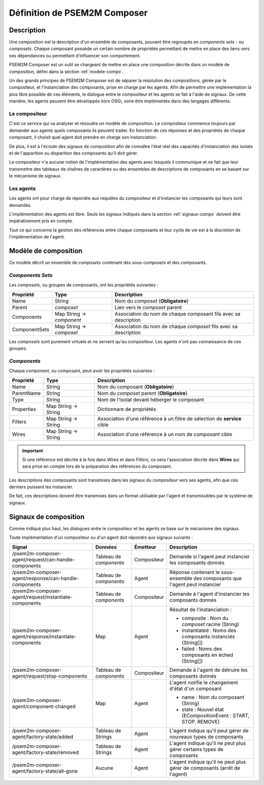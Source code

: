 .. Définition d'une composition

Définition de PSEM2M Composer
#############################

Description
***********

Une composition est la description d'un ensemble de composants, pouvant
être regroupés en *components sets* - ou *composets*.
Chaque composant possède un certain nombre de propriétés permettant de
mettre en place des liens vers ses dépendances ou permettant d'influencer son
comportement.


PSEM2M Composer est un outil se chargeant de mettre en place une composition
décrite dans un modèle de composition, défini dans la section
:ref:`modele-compo`.


Un des grands principes de PSEM2M Composer est de séparer la résolution des
compositions, gérée par le compositeur, et l'instanciation des composants, prise
en charge par les agents.
Afin de permettre une implémentation la plus libre possible de ces éléments, le
dialogue entre le compositeur et les agents se fait à l'aide de signaux.
De cette manière, les agents peuvent être développés hors OSGi, voire être
implémentés dans des langages différents.


Le compositeur
==============

C'est ce service qui va analyser et résoudre un modèle de composition.
Le compositeur commence toujours par demander aux agents quels composants ils
peuvent traiter.
En fonction de ces réponses et des propriétés de chaque composant, il choisit
quel agent doit prendre en charge son instanciation.

De plus, il est à l'écoute des signaux de composition afin de connaître l'état
réel des capacités d'instanciation des isolats et de l'apparition ou disparition
des composants qu'il doit gérer.

Le compositeur n'a aucune notion de l'implémentation des agents avec lesquels
il communique et ne fait que leur transmettre des tableaux de chaînes de
caractères ou des ensembles de descriptions de composants en se basant sur le
mécanisme de signaux.


Les agents
==========

Les agents ont pour charge de répondre aux requêtes du compositeur et
d'instancier les composants qui leurs sont demandés.

L'implémentation des agents est libre. Seuls les signaux indiqués dans la
section :ref:`signaux-compo` doivent être impérativement pris en compte.

Tout ce qui concerne la gestion des références entre chaque composants et leur
cycle de vie est à la discretion de l'implémentation de l'agent.


.. _modele-compo:

Modèle de composition
*********************

Ce modèle décrit un ensemble de *composets* contenant des sous-*composets* et
des composants.


*Components Sets*
=================

Les *composets*, ou groupes de composants,  ont les propriétés suivantes :

.. tabularcolumns:: |p{2.5cm}|p{3.5cm}|p{9cm}|

+---------------+---------------------------+--------------------------------+
| Propriété     | Type                      | Description                    |
+===============+===========================+================================+
| Name          | String                    | Nom du *composet*              |
|               |                           | (**Obligatoire**)              |
+---------------+---------------------------+--------------------------------+
| Parent        | *composet*                | Lien vers le *composet* parent |
+---------------+---------------------------+--------------------------------+
| Components    | Map String -> *component* | Association du nom de chaque   |
|               |                           | composant fils avec sa         |
|               |                           | description                    |
+---------------+---------------------------+--------------------------------+
| ComponentSets | Map String -> *composet*  | Association du nom de chaque   |
|               |                           | *composet* fils avec           |
|               |                           | sa description                 |
+---------------+---------------------------+--------------------------------+


Les *composets* sont purement virtuels et ne servent qu'au compositeur.
Les agents n'ont pas connaissance de ces groupes.


*Components*
============

Chaque *component*, ou composant, peut avoir les propriétés suivantes :

.. tabularcolumns:: |p{2.5cm}|p{3.5cm}|p{9cm}|

+------------+----------------------+-----------------------------------------+
| Propriété  | Type                 | Description                             |
+============+======================+=========================================+
| Name       | String               | Nom du composant (**Obligatoire**)      |
+------------+----------------------+-----------------------------------------+
| ParentName | String               | Nom du *composet* parent                |
|            |                      | (**Obligatoire**)                       |
+------------+----------------------+-----------------------------------------+
| Type       | String               | Nom de l'isolat devant héberger le      |
|            |                      | composant                               |
+------------+----------------------+-----------------------------------------+
| Properties | Map String -> String | Dictionnare de propriétés               |
+------------+----------------------+-----------------------------------------+
| Filters    | Map String -> String | Association d'une référence à un filtre |
|            |                      | de sélection de **service** cible       |
+------------+----------------------+-----------------------------------------+
| Wires      | Map String -> String | Association d'une référence à           |
|            |                      | un nom de *composant* cible             |
+------------+----------------------+-----------------------------------------+

.. raw:: latex

   \bigskip


.. important::

   Si une référence est décrite à la fois dans *Wires* et dans *Filters*, ce
   sera l'association décrite dans **Wires** qui sera prise en compte lors de
   la préparation des références du composant.


Les descriptions des composants sont transmises dans les signaux du compositeur
vers ses agents, afin que ces derniers puissent les instancier.

De fait, ces descriptions doivent être transmises dans un format utilisable
par l'agent et transmissibles par le système de signaux.


.. _signaux-compo:

Signaux de composition
**********************

Comme indiqué plus haut, les dialogues entre le compositeur et les agents
se base sur le mécanisme des signaux.

Toute implémentation d'un compositeur ou d'un agent doit répondre aux signaux
suivants :


.. |pca| replace:: /psem2m-composer-agent

.. tabularcolumns:: |p{4cm}|p{1.6cm}|p{1.8cm}|p{8.6cm}|

+---------------------------------------+-------------------------+-------------+-------------------------------------------------------------------------------+
| Signal                                | Données                 | Émetteur    | Description                                                                   |
+=======================================+=========================+=============+===============================================================================+
| |pca|/request/can-handle-components   | Tableau de *components* | Compositeur | Demande si l'agent peut instancier les composants donnés                      |
+---------------------------------------+-------------------------+-------------+-------------------------------------------------------------------------------+
| |pca|/response/can-handle-components  | Tableau de *components* | Agent       | Réponse contenant le sous-ensemble des composants que l'agent peut instancier |
+---------------------------------------+-------------------------+-------------+-------------------------------------------------------------------------------+
| |pca|/request/instantiate-components  | Tableau de *components* | Compositeur | Demande à l'agent d'instancier les composants donnés                          |
+---------------------------------------+-------------------------+-------------+-------------------------------------------------------------------------------+
| |pca|/response/instantiate-components | Map                     | Agent       | Résultat de l'instanciation :                                                 |
|                                       |                         |             |                                                                               |
|                                       |                         |             | * composite : Nom du *composet* racine (String)                               |
|                                       |                         |             | * instantiated : Noms des composants instanciés (String[])                    |
|                                       |                         |             | * failed : Noms des composants en éched (String[])                            |
+---------------------------------------+-------------------------+-------------+-------------------------------------------------------------------------------+
| |pca|/request/stop-components         | Tableau de *components* | Compositeur | Demande à l'agent de détruire les composants donnés                           |
+---------------------------------------+-------------------------+-------------+-------------------------------------------------------------------------------+
| |pca|/component-changed               | Map                     | Agent       | L'agent notifie le changement d'état d'un composant                           |
|                                       |                         |             |                                                                               |
|                                       |                         |             | * name : Nom du composant (String)                                            |
|                                       |                         |             | * state : Nouvel état (ECompositionEvent : START, STOP, REMOVE)               |
+---------------------------------------+-------------------------+-------------+-------------------------------------------------------------------------------+
| |pca|/factory-state/added             | Tableau de Strings      | Agent       | L'agent indique qu'il peut gérer de nouveaux types de composants              |
+---------------------------------------+-------------------------+-------------+-------------------------------------------------------------------------------+
| |pca|/factory-state/removed           | Tableau de Strings      | Agent       | L'agent indique qu'il ne peut plus gérer certains types de composants         |
+---------------------------------------+-------------------------+-------------+-------------------------------------------------------------------------------+
| |pca|/factory-state/all-gone          | Aucune                  | Agent       | L'agent indique qu'il ne peut plus gérer de composants (arrêt de l'agent)     |
+---------------------------------------+-------------------------+-------------+-------------------------------------------------------------------------------+

